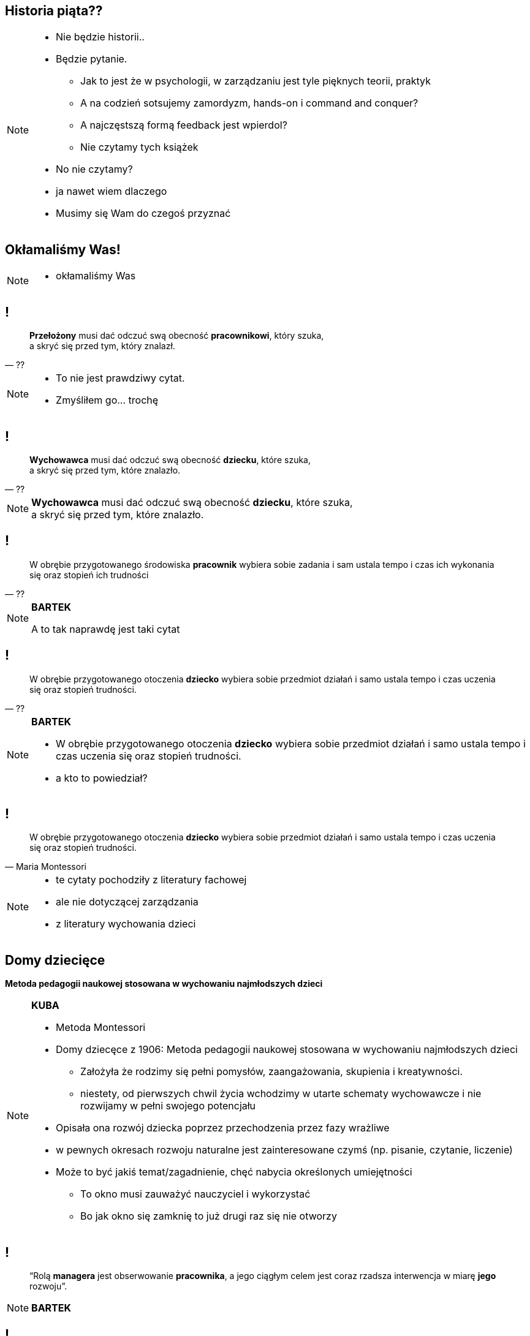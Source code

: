 == Historia piąta??

[NOTE.speaker]
====
* Nie będzie historii..
* Będzie pytanie.
** Jak to jest że w psychologii, w zarządzaniu jest tyle pięknych teorii, praktyk
** A na codzień sotsujemy zamordyzm, hands-on i command and conquer?
** A najczęstszą formą feedback jest wpierdol?
** Nie czytamy tych książek
* No nie czytamy?
* ja nawet wiem dlaczego
* Musimy się Wam do czegoś przyznać
====

[data-background-image=http://i.giphy.com/2FN16ohypI5A4.gif, data-background-size=cover]
== Okłamaliśmy Was!

[NOTE.speaker]
====
* okłamaliśmy Was
====



== !

[quote, ??]
____
*Przełożony* musi dać odczuć swą obecność *pracownikowi*, który szuka, +
a skryć się przed tym, który znalazł.
____

[NOTE.speaker]
====
* To nie jest prawdziwy cytat.
* Zmyśliłem go... trochę
====

== !

[quote, ??]
____
*Wychowawca* musi dać odczuć swą obecność *dziecku*, które szuka, +
a skryć się przed tym, które znalazło.
____


[NOTE.speaker]
====
*Wychowawca* musi dać odczuć swą obecność *dziecku*, które szuka, +
a skryć się przed tym, które znalazło.
====


== !

[quote, ??]
____
W obrębie przygotowanego środowiska *pracownik* wybiera sobie zadania i sam ustala tempo i czas ich wykonania się oraz stopień ich trudności
____

[NOTE.speaker]
====
*BARTEK*

A to tak naprawdę jest taki cytat
====

== !

[quote, ??]
____
W obrębie przygotowanego otoczenia *dziecko* wybiera sobie przedmiot działań i samo ustala tempo i czas uczenia się oraz stopień trudności.
____

[NOTE.speaker]
====
*BARTEK*

* W obrębie przygotowanego otoczenia *dziecko* wybiera sobie przedmiot działań i samo ustala tempo i czas uczenia się oraz stopień trudności.
* a kto to powiedział?
====

== !

[quote, Maria Montessori]
____
W obrębie przygotowanego otoczenia *dziecko* wybiera sobie przedmiot działań i samo ustala tempo i czas uczenia się oraz stopień trudności.
____



[NOTE.speaker]
====
* te cytaty pochodziły z literatury fachowej
* ale nie dotyczącej zarządzania
* z literatury wychowania dzieci

////
“Charakterystyczną cechą przedszkolnej i szkolnej pedagogiki M. Montessori jest zasada wolnego wyboru zajęć, albo krótko: "swobodnej pracy". W obrębie przygotowanego otoczenia dziecko wybiera sobie przedmiot działań i samo ustala tempo i czas uczenia się oraz stopień trudności. (...) Ono zatem w istotnej mierze współdecyduje o przebiegu procesu kształcenia w  przygotowanym do tego celu otoczeniu, samo kieruje swoim uczeniem się i działaniem. (...) Nauczycielowi i wychowawcy przypada tutaj ważne zadanie, bowiem jego praca pedagogiczna polega w znacznym stopniu na umiejętnym przygotowaniu otoczenia, a więc na oddziaływaniu pośrednim.
////

====

== Domy dziecięce

*Metoda pedagogii naukowej stosowana w wychowaniu najmłodszych dzieci*

[NOTE.speaker]
====
*KUBA*

* Metoda Montessori
* Domy dziecęce z 1906: Metoda pedagogii naukowej stosowana w wychowaniu najmłodszych dzieci
** Założyła że rodzimy się pełni pomysłów, zaangażowania, skupienia i kreatywności.
** niestety, od pierwszych chwil życia wchodzimy w utarte schematy wychowawcze i nie rozwijamy w pełni swojego potencjału
* Opisała ona rozwój dziecka poprzez przechodzenia przez fazy wrażliwe
* w pewnych okresach rozwoju naturalne jest zainteresowane czymś (np. pisanie, czytanie, liczenie)
* Może to być jakiś temat/zagadnienie, chęć nabycia określonych umiejętności
** To okno musi zauważyć nauczyciel i wykorzystać
** Bo jak okno się zamknię to już drugi raz się nie otworzy
====

== !

[quote]
____
“Rolą *managera* jest obserwowanie *pracownika*, a jego ciągłym celem jest coraz rzadsza interwencja w miarę *jego* rozwoju”.
____

[NOTE.speaker]
====
*BARTEK*
====


== !

[quote]
____
Rolą *nauczyciela czy rodzica*  jest obserwowanie *dziecka*, a jego ciągłym celem jest coraz rzadsza interwencja w miarę rozwoju *dziecka*.”
____

[NOTE.speaker]
====
* przytoczę szerszy fragment
*Rolą nauczyciela czy rodzica  jest obserwowanie dziecka, a jego ciągłym celem jest coraz rzadsza interwencja w miarę rozwoju dziecka.” “Nauczyciel (...) powinien być dostępny dla dziecka, by w razie potrzeby pomóc mu, czy zachęcić do działania. Takie podejście pomaga dziecku w rozwoju poczucia pewności siebie i wewnętrznej dyscypliny.” “Największymi talentami nauczyciela czy rodzica jest umiejętność obserwowania oraz wiedza kiedy i jak zainterweniować".
* nie wiem jak dla Was, ale dle mnie to jest jak w mordę strzelił definicja samoroganizujących się zespołów w scrumie, scrum mastera i servant leadershipu

* Dziecko w fazie wrażliwej pozbawione możliwości zaspokojenia swojej potrzeby poznawczej, jest głęboko sfrustrowane i przez to rozdrażnione, płaczliwe, „nieznośne.”
** *brzmi znajomo*?
** brzmi zupełnie jak programiści

{zwsp}

* Jeżeli teraz spojrzycie na rolę Scrum Mastera / Servant Leadera
* Nauczyciel nie ma mówić co dziecko robić, ma je stymulować przez odpowiednie środowisko, uczy go samodzielnego myślenia
** Scrum Master nie mówi zespołowi że ma zacząć testować - on zmienia definition of done.
====

== Tytułem zakończenia

[NOTE.speaker]
====
*BARTEK*

* Jak wychowujemy nasze dzieci, to chcemy być dla nich spójni, cierpliwi, tolerancyjni.
* W pracy o tym zapominamy, stajemy się nieludzcy
** Nie zawsze chce się nam być dobrym
* A ludzie z którymi pracujemy są dorośli
** nie niańczmy ich
** chcemy ich rozwijać.

*nie wynaleziono lepszego sposóbu rozwoju niż wychowanie naszych kochanych dzieci*
====

[%notitle, data-background-image=http://i.giphy.com/a3IWyhkEC0p32.gif, data-background-size=cover]
== Koniec!

[NOTE.speaker]
====
* ...zaleciało trochę Grzesiakiem, ale z tą myślą chcielibyśmy Was dzisiaj zostawić
* byliście najlepszą publicznością jaką dzisiaj miałem
====


[data-background-image=images/babisiting_shameless_plug_-_Nordea.png, data-background-size=cover]
== !

[NOTE.speaker]
====
* Jak Bartek wspomniał o Grzesiaku to musi być sprzedaż
* Bartek szuka programistów i devopsów
====

[data-background-image=images/babisiting_shameless_plug_-_Kuba.png, data-background-size=cover]
== !

[NOTE.speaker]
====
* Kuba *ceni* osobistą wolność ponad pracę na etacie
* jeżeli potrzebujecie szkoleń lub wsparcia w projekcie - chętnie z Wami porozmawia.
====

[data-background-image=images/babisiting_shameless_plug_-_oba.png, data-background-size=cover]
== !

[NOTE.speaker]
====
* Pytania?
====
